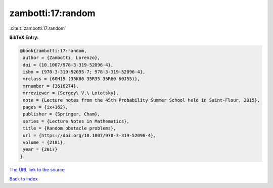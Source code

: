 zambotti:17:random
==================

:cite:t:`zambotti:17:random`

**BibTeX Entry:**

.. code-block:: bibtex

   @book{zambotti:17:random,
    author = {Zambotti, Lorenzo},
    doi = {10.1007/978-3-319-52096-4},
    isbn = {978-3-319-52095-7; 978-3-319-52096-4},
    mrclass = {60H15 (35K86 35R35 35R60 60J55)},
    mrnumber = {3616274},
    mrreviewer = {Sergey\ V.\ Lototsky},
    note = {Lecture notes from the 45th Probability Summer School held in Saint-Flour, 2015},
    pages = {ix+162},
    publisher = {Springer, Cham},
    series = {Lecture Notes in Mathematics},
    title = {Random obstacle problems},
    url = {https://doi.org/10.1007/978-3-319-52096-4},
    volume = {2181},
    year = {2017}
   }
`The URL link to the source <ttps://doi.org/10.1007/978-3-319-52096-4}>`_


`Back to index <../By-Cite-Keys.html>`_
